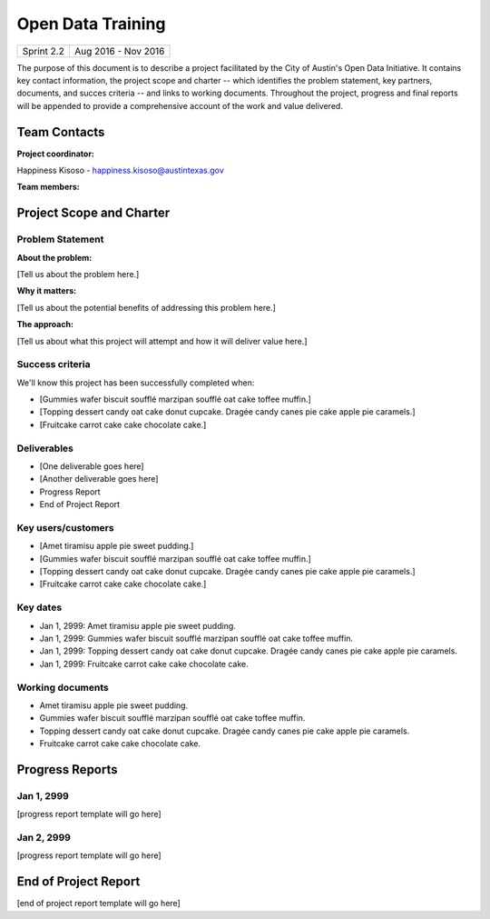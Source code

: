 ==============================================
Open Data Training
==============================================

+------------+----------------------------+
| Sprint 2.2 | Aug 2016 - Nov 2016        |
+------------+----------------------------+

.. AUTHOR INSTRUCTIONS: Replace the [placeholder text] with the name of your project.

The purpose of this document is to describe a project facilitated by the City of Austin's Open Data Initiative. It contains key contact information, the project scope and charter -- which identifies the problem statement, key partners, documents, and succes criteria -- and links to working documents. Throughout the project, progress and final reports will be appended to provide a comprehensive account of the work and value delivered. 


Team Contacts
==============================================

**Project coordinator:**

Happiness Kisoso - happiness.kisoso@austintexas.gov

**Team members:**

.. raw:: html

	<iframe class="airtable-embed" src="https://airtable.com/embed/shrBXL6oQwLptO9sN?backgroundColor=gray" frameborder="0" onmousewheel="" width="100%" height="250" style="background: transparent; border: 1px solid #ccc;"></iframe>
	<hr/>


Project Scope and Charter
==============================================


Problem Statement
----------------------------------------------

.. AUTHOR INSTRUCTIONS: This section briefly describes the problem, explains why it matters, and introduces the solution. Fill in the placeholder text below.

**About the problem:**

.. 2-3 sentences. What are the basic facts of the problem?

[Tell us about the problem here.]

**Why it matters:**

.. 1-2 sentences. Why should we address this? What value would be gained by solving this problem now?

[Tell us about the potential benefits of addressing this problem here.]

**The approach:**

.. 2-3 sentences. Describe what this probject will do and how it will deliver value back to the City and the Open Data Initiative. Keep it brief here -- specific deliverables will be added in the next section.

[Tell us about what this project will attempt and how it will deliver value here.]

Success criteria
----------------------------------------------

.. AUTHOR INSTRUCTIONS: When will we know we've successfully completed this project? Add brief, specific criteria here. Mention specific deliverables if needed.

We'll know this project has been successfully completed when:

- [Gummies wafer biscuit soufflé marzipan soufflé oat cake toffee muffin.]
- [Topping dessert candy oat cake donut cupcake. Dragée candy canes pie cake apple pie caramels.] 
- [Fruitcake carrot cake cake chocolate cake.]

Deliverables
----------------------------------------------

.. AUTHOR INSTRUCTIONS: What artifacts will be delivered by this project? Examples include specific documents, progress reports, feature sets, performance data, events, or presentations.

- [One deliverable goes here]
- [Another deliverable goes here]
- Progress Report
- End of Project Report

Key users/customers
----------------------------------------------

.. AUTHOR INSTRUCTIONS: What types of users/people will be most affected by this project? This helps readers understand your project's target audience. Use bullet points.

- [Amet tiramisu apple pie sweet pudding.]
- [Gummies wafer biscuit soufflé marzipan soufflé oat cake toffee muffin.]
- [Topping dessert candy oat cake donut cupcake. Dragée candy canes pie cake apple pie caramels.] 
- [Fruitcake carrot cake cake chocolate cake.]

Key dates
----------------------------------------------

.. AUTHOR INSTRUCTIONS: What dates are important? Ideas for key dates include progress report due dates, target milestone dates, end of project report due date.

- Jan 1, 2999: Amet tiramisu apple pie sweet pudding.
- Jan 1, 2999: Gummies wafer biscuit soufflé marzipan soufflé oat cake toffee muffin. 
- Jan 1, 2999: Topping dessert candy oat cake donut cupcake. Dragée candy canes pie cake apple pie caramels. 
- Jan 1, 2999: Fruitcake carrot cake cake chocolate cake.

Working documents
----------------------------------------------

.. AUTHOR INSTRUCTIONS: Where does your documentation live? Link to meeting minutes, draft docs, etc from github, google docs, or wherever here. Test the links to make sure they're readable for anyone who clicks.

- Amet tiramisu apple pie sweet pudding.
- Gummies wafer biscuit soufflé marzipan soufflé oat cake toffee muffin. 
- Topping dessert candy oat cake donut cupcake. Dragée candy canes pie cake apple pie caramels. 
- Fruitcake carrot cake cake chocolate cake.

Progress Reports
==============================================

.. AUTHOR INSTRUCTIONS: Start with the date for each progress report. Copy the template that's located [here] and paste it underneath the date header. Fill in that template to complete your report. Repeat for as many progress reports as needed. 

Jan 1, 2999
----------------------------------------------

[progress report template will go here]

Jan 2, 2999
----------------------------------------------

[progress report template will go here]

End of Project Report
==============================================

.. AUTHOR INSTRUCTIONS: Copy the final report template that's located [here] and paste it underneath this header.  Fill in that template to complete your report. High five, your documentation is complete! Many thanks!

[end of project report template will go here]
